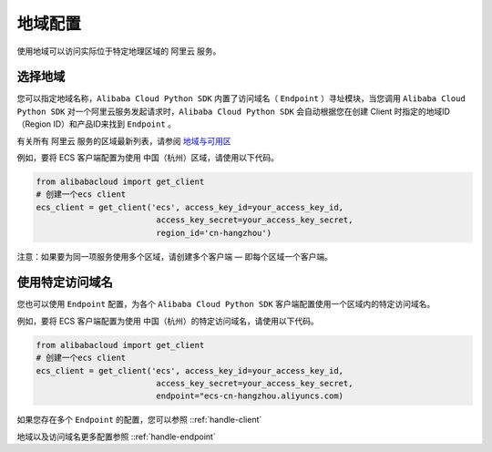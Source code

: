 .. _header-n0:

地域配置
========

使用地域可以访问实际位于特定地理区域的 阿里云 服务。

选择地域
----------------

您可以指定地域名称，\ ``Alibaba Cloud Python SDK`` 内置了访问域名（
``Endpoint`` ）寻址模块，当您调用 ``Alibaba Cloud Python SDK``
对一个阿里云服务发起请求时，\ ``Alibaba Cloud Python SDK``
会自动根据您在创建 Client 时指定的地域ID（Region ID）和产品ID来找到
``Endpoint`` 。

有关所有 阿里云 服务的区域最新列表，请参阅
`地域与可用区 <https://help.aliyun.com/document_detail/40654.html>`__

例如，要将 ECS 客户端配置为使用 中国（杭州）区域，请使用以下代码。

.. code:: python

   from alibabacloud import get_client
   # 创建一个ecs client
   ecs_client = get_client('ecs', access_key_id=your_access_key_id,
                            access_key_secret=your_access_key_secret,
                            region_id='cn-hangzhou')

注意：如果要为同一项服务使用多个区域，请创建多个客户端 —
即每个区域一个客户端。

.. _header-n9:

使用特定访问域名
----------------

您也可以使用 ``Endpoint`` 配置，为各个 ``Alibaba Cloud Python SDK``
客户端配置使用一个区域内的特定访问域名。

例如，要将 ECS 客户端配置为使用
中国（杭州）的特定访问域名，请使用以下代码。

.. code:: python

   from alibabacloud import get_client
   # 创建一个ecs client
   ecs_client = get_client('ecs', access_key_id=your_access_key_id,
                            access_key_secret=your_access_key_secret,
                            endpoint="ecs-cn-hangzhou.aliyuncs.com)

如果您存在多个 ``Endpoint`` 的配置，您可以参照 ::ref:`handle-client` 

地域以及访问域名更多配置参照 ::ref:`handle-endpoint` 
